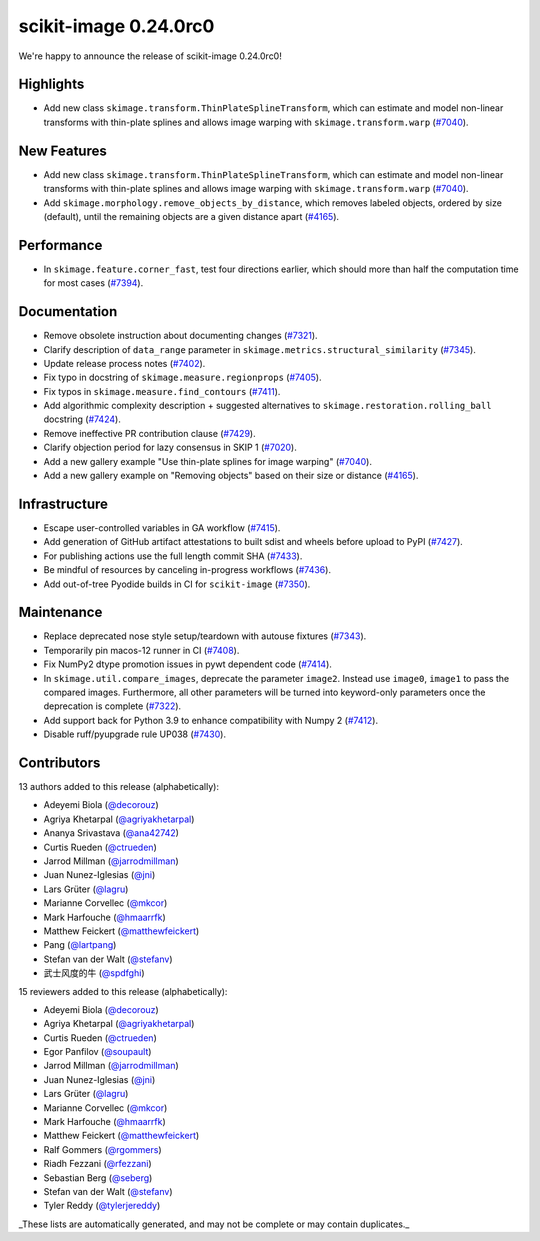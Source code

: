 scikit-image 0.24.0rc0
======================

We're happy to announce the release of scikit-image 0.24.0rc0!

Highlights
----------

- Add new class ``skimage.transform.ThinPlateSplineTransform``, which can estimate and model non-linear transforms with thin-plate splines and allows image warping with ``skimage.transform.warp`` (`#7040 <https://github.com/scikit-image/scikit-image/pull/7040>`_).

New Features
------------

- Add new class ``skimage.transform.ThinPlateSplineTransform``, which can estimate and model non-linear transforms with thin-plate splines and allows image warping with ``skimage.transform.warp`` (`#7040 <https://github.com/scikit-image/scikit-image/pull/7040>`_).
- Add ``skimage.morphology.remove_objects_by_distance``, which removes labeled objects, ordered by size (default), until the remaining objects are a given distance apart (`#4165 <https://github.com/scikit-image/scikit-image/pull/4165>`_).

Performance
-----------

- In ``skimage.feature.corner_fast``, test four directions earlier, which should more than half the computation time for most cases (`#7394 <https://github.com/scikit-image/scikit-image/pull/7394>`_).

Documentation
-------------

- Remove obsolete instruction about documenting changes (`#7321 <https://github.com/scikit-image/scikit-image/pull/7321>`_).
- Clarify description of ``data_range`` parameter in ``skimage.metrics.structural_similarity`` (`#7345 <https://github.com/scikit-image/scikit-image/pull/7345>`_).
- Update release process notes (`#7402 <https://github.com/scikit-image/scikit-image/pull/7402>`_).
- Fix typo in docstring of ``skimage.measure.regionprops`` (`#7405 <https://github.com/scikit-image/scikit-image/pull/7405>`_).
- Fix typos in ``skimage.measure.find_contours`` (`#7411 <https://github.com/scikit-image/scikit-image/pull/7411>`_).
- Add algorithmic complexity description + suggested alternatives to ``skimage.restoration.rolling_ball`` docstring (`#7424 <https://github.com/scikit-image/scikit-image/pull/7424>`_).
- Remove ineffective PR contribution clause (`#7429 <https://github.com/scikit-image/scikit-image/pull/7429>`_).
- Clarify objection period for lazy consensus in SKIP 1 (`#7020 <https://github.com/scikit-image/scikit-image/pull/7020>`_).
- Add a new gallery example "Use thin-plate splines for image warping" (`#7040 <https://github.com/scikit-image/scikit-image/pull/7040>`_).
- Add a new gallery example on "Removing objects" based on their size or distance (`#4165 <https://github.com/scikit-image/scikit-image/pull/4165>`_).

Infrastructure
--------------

- Escape user-controlled variables in GA workflow (`#7415 <https://github.com/scikit-image/scikit-image/pull/7415>`_).
- Add generation of GitHub artifact attestations to built sdist and wheels before upload to PyPI (`#7427 <https://github.com/scikit-image/scikit-image/pull/7427>`_).
- For publishing actions use the full length commit SHA (`#7433 <https://github.com/scikit-image/scikit-image/pull/7433>`_).
- Be mindful of resources by canceling in-progress workflows (`#7436 <https://github.com/scikit-image/scikit-image/pull/7436>`_).
- Add out-of-tree Pyodide builds in CI for ``scikit-image`` (`#7350 <https://github.com/scikit-image/scikit-image/pull/7350>`_).

Maintenance
-----------

- Replace deprecated nose style setup/teardown with autouse fixtures (`#7343 <https://github.com/scikit-image/scikit-image/pull/7343>`_).
- Temporarily pin macos-12 runner in CI (`#7408 <https://github.com/scikit-image/scikit-image/pull/7408>`_).
- Fix NumPy2 dtype promotion issues in pywt dependent code (`#7414 <https://github.com/scikit-image/scikit-image/pull/7414>`_).
- In ``skimage.util.compare_images``, deprecate the parameter ``image2``. Instead use ``image0``, ``image1`` to pass the compared images. Furthermore, all other parameters will be turned into keyword-only parameters once the deprecation is complete (`#7322 <https://github.com/scikit-image/scikit-image/pull/7322>`_).
- Add support back for Python 3.9 to enhance compatibility with Numpy 2 (`#7412 <https://github.com/scikit-image/scikit-image/pull/7412>`_).
- Disable ruff/pyupgrade rule UP038 (`#7430 <https://github.com/scikit-image/scikit-image/pull/7430>`_).

Contributors
------------

13 authors added to this release (alphabetically):

- Adeyemi Biola  (`@decorouz <https://github.com/decorouz>`_)
- Agriya Khetarpal (`@agriyakhetarpal <https://github.com/agriyakhetarpal>`_)
- Ananya Srivastava (`@ana42742 <https://github.com/ana42742>`_)
- Curtis Rueden (`@ctrueden <https://github.com/ctrueden>`_)
- Jarrod Millman (`@jarrodmillman <https://github.com/jarrodmillman>`_)
- Juan Nunez-Iglesias (`@jni <https://github.com/jni>`_)
- Lars Grüter (`@lagru <https://github.com/lagru>`_)
- Marianne Corvellec (`@mkcor <https://github.com/mkcor>`_)
- Mark Harfouche (`@hmaarrfk <https://github.com/hmaarrfk>`_)
- Matthew Feickert (`@matthewfeickert <https://github.com/matthewfeickert>`_)
- Pang (`@lartpang <https://github.com/lartpang>`_)
- Stefan van der Walt (`@stefanv <https://github.com/stefanv>`_)
- 武士风度的牛 (`@spdfghi <https://github.com/spdfghi>`_)

15 reviewers added to this release (alphabetically):

- Adeyemi Biola  (`@decorouz <https://github.com/decorouz>`_)
- Agriya Khetarpal (`@agriyakhetarpal <https://github.com/agriyakhetarpal>`_)
- Curtis Rueden (`@ctrueden <https://github.com/ctrueden>`_)
- Egor Panfilov (`@soupault <https://github.com/soupault>`_)
- Jarrod Millman (`@jarrodmillman <https://github.com/jarrodmillman>`_)
- Juan Nunez-Iglesias (`@jni <https://github.com/jni>`_)
- Lars Grüter (`@lagru <https://github.com/lagru>`_)
- Marianne Corvellec (`@mkcor <https://github.com/mkcor>`_)
- Mark Harfouche (`@hmaarrfk <https://github.com/hmaarrfk>`_)
- Matthew Feickert (`@matthewfeickert <https://github.com/matthewfeickert>`_)
- Ralf Gommers (`@rgommers <https://github.com/rgommers>`_)
- Riadh Fezzani (`@rfezzani <https://github.com/rfezzani>`_)
- Sebastian Berg (`@seberg <https://github.com/seberg>`_)
- Stefan van der Walt (`@stefanv <https://github.com/stefanv>`_)
- Tyler Reddy (`@tylerjereddy <https://github.com/tylerjereddy>`_)

_These lists are automatically generated, and may not be complete or may contain duplicates._
